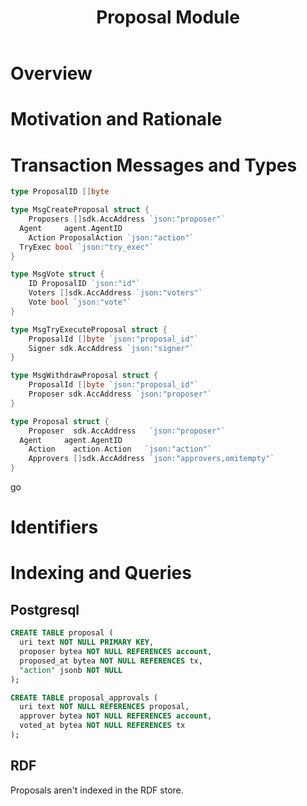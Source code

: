 #+TITLE: Proposal Module
#+BEGIN_SRC sql :tangle proposal.sql :exports none
  /* GENERATED FROM README.org
     DO NOT EDIT THIS FILE DIRECTLY!!!!! */

#+END_SRC

* Overview

* Motivation and Rationale

* Transaction Messages and Types

#+BEGIN_SRC go
type ProposalID []byte

type MsgCreateProposal struct {
	Proposers []sdk.AccAddress `json:"proposer"`
  Agent     agent.AgentID
	Action ProposalAction `json:"action"`
  TryExec bool `json:"try_exec"`
}

type MsgVote struct {
	ID ProposalID `json:"id"`
	Voters []sdk.AccAddress `json:"voters"`
	Vote bool `json:"vote"`
}

type MsgTryExecuteProposal struct {
	ProposalId []byte `json:"proposal_id"`
	Signer sdk.AccAddress `json:"signer"`
}

type MsgWithdrawProposal struct {
	ProposalId []byte `json:"proposal_id"`
	Proposer sdk.AccAddress `json:"proposer"`
}

type Proposal struct {
	Proposer  sdk.AccAddress   `json:"proposer"`
  Agent     agent.AgentID
	Action    action.Action   `json:"action"`
	Approvers []sdk.AccAddress `json:"approvers,omitempty"`
}

#+END_SRC go

* Identifiers

* Indexing and Queries

** Postgresql
#+BEGIN_SRC sql :tangle proposal.sql
  CREATE TABLE proposal (
    uri text NOT NULL PRIMARY KEY,
    proposer bytea NOT NULL REFERENCES account,
    proposed_at bytea NOT NULL REFERENCES tx,
    "action" jsonb NOT NULL
  );

  CREATE TABLE proposal_approvals (
    uri text NOT NULL REFERENCES proposal,
    approver bytea NOT NULL REFERENCES account,
    voted_at bytea NOT NULL REFERENCES tx
  );
#+END_SRC
** RDF
   Proposals aren't indexed in the RDF store.
